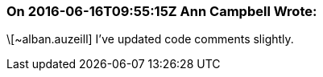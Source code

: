 === On 2016-06-16T09:55:15Z Ann Campbell Wrote:
\[~alban.auzeill] I've updated code comments slightly. 

